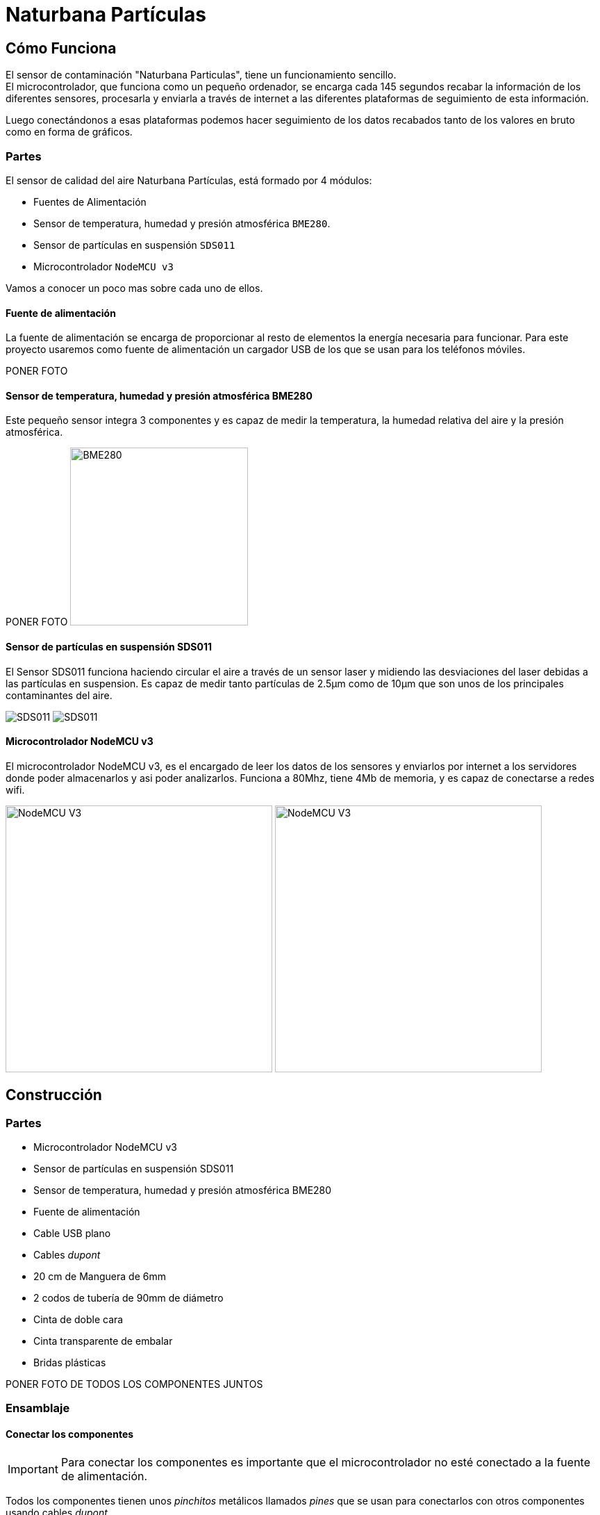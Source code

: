 Naturbana Partículas
====================
:icons: font

Cómo Funciona
-------------

El sensor de contaminación "Naturbana Particulas", tiene un funcionamiento sencillo. +
El microcontrolador, que funciona como un pequeño ordenador, se encarga cada 145 segundos recabar la información de los diferentes sensores,
procesarla y enviarla a través de internet a las diferentes plataformas de seguimiento de esta información.

Luego conectándonos a esas plataformas podemos hacer seguimiento de los datos recabados tanto de los valores en bruto como en forma de gráficos.

Partes
~~~~~~
El sensor de calidad del aire Naturbana Partículas, está formado por 4 módulos:

* Fuentes de Alimentación
* Sensor de temperatura, humedad y presión atmosférica `BME280`.
* Sensor de partículas en suspensión `SDS011`
* Microcontrolador `NodeMCU v3`

Vamos a conocer un poco mas sobre cada uno de ellos.

Fuente de alimentación
^^^^^^^^^^^^^^^^^^^^^^

La fuente de alimentación se encarga de proporcionar al resto de elementos la energía necesaria para funcionar.
Para este proyecto usaremos como fuente de alimentación un cargador USB de los que se usan para los teléfonos móviles.

[red yellow-background]#PONER FOTO#

Sensor de temperatura, humedad y presión atmosférica BME280
^^^^^^^^^^^^^^^^^^^^^^^^^^^^^^^^^^^^^^^^^^^^^^^^^^^^^^^^^^^

Este pequeño sensor integra 3 componentes y es capaz de medir la temperatura, la humedad relativa del aire y la presión atmosférica.

[red yellow-background]#PONER FOTO#
image:fotos/BME280.jpg["BME280",width=256]

Sensor de partículas en suspensión SDS011
^^^^^^^^^^^^^^^^^^^^^^^^^^^^^^^^^^^^^^^^^

El Sensor SDS011 funciona haciendo circular el aire a través de un sensor laser y midiendo las desviaciones del laser debidas a las partículas en suspension.
Es capaz de medir tanto partículas de 2.5µm como de 10µm que son unos de los principales contaminantes del aire.

image:fotos/SDS011-FRONT.jpg[SDS011] image:fotos/SDS011-BACK.jpg[SDS011]

Microcontrolador NodeMCU v3
^^^^^^^^^^^^^^^^^^^^^^^^^^^

El microcontrolador NodeMCU v3, es el encargado de leer los datos de los sensores y enviarlos por internet a los servidores donde poder almacenarlos y asi poder analizarlos.
Funciona a 80Mhz, tiene 4Mb de memoria, y es capaz de conectarse a redes wifi.

image:fotos/NodeMCUv3-FRONT.jpg["NodeMCU V3",width=384]
image:fotos/NodeMCUv3-BACK.jpg["NodeMCU V3",width=384]

Construcción
------------

Partes
~~~~~~

* Microcontrolador NodeMCU v3
* Sensor de partículas en suspensión SDS011
* Sensor de temperatura, humedad y presión atmosférica BME280
* Fuente de alimentación
* Cable USB plano
* Cables _dupont_
* 20 cm de Manguera de 6mm
* 2 codos de tubería de 90mm de diámetro
* Cinta de doble cara
* Cinta transparente de embalar
* Bridas plásticas

[red yellow-background]#PONER FOTO DE TODOS LOS COMPONENTES JUNTOS#

Ensamblaje
~~~~~~~~~

Conectar los componentes
^^^^^^^^^^^^^^^^^^^^^^^^

IMPORTANT: Para conectar los componentes es importante que el microcontrolador no esté conectado a la fuente de alimentación.

Todos los componentes tienen unos _pinchitos_ metálicos llamados _pines_ que se usan para conectarlos con otros componentes usando cables _dupont_.

Estos pines vienen con un código de 2 o 3 letras escrito a su lado que indica su función.


Conectar Sensor de temperatura, humedad y presión atmosférica BME280
++++++++++++++++++++++++++++++++++++++++++++++++++++++++++++++++++++


Separamos de la tira de cables _dupont_ un grupo de 4 cables y fijándonos en los nombres de los _pines_, conectamos el sensor al microcontrolador de la siguiente forma:

[options="header", cols="^,^m", width="50%", align="center"]
|=========================================
| Sensor BME280 | Microcontrolador NodeMCU
| `VIN`         | `3V`
| `GND`         | `G`
| `SCL`         | `D4`
| `SDA`         | `D3`
|=========================================

image:fotos/BME280-1.jpg["BME280",width=256]
image:fotos/BME280-2.jpg["BME280",width=256]
image:fotos/BME280-3.jpg["BME280",width=256]


Conectar el Sensor de partículas en suspensión SDS011
+++++++++++++++++++++++++++++++++++++++++++++++++++++

De forma similar al paso anterior, separamos un grupo de 4 cables y fijándonos en los nombres de los _pines_, conectamos el sensor de partículas al microcontrolador de la siguiente forma:

[options="header", cols="^,^", width="50%", align="center"]
|==========================================
| Sensor SDS011 | Microcontrolador NodeMCU
| `TXD`         | `D1`
| `RXD`         | `D2`
| `GND`         | `G`
| `5V`          | `VU`
|==========================================

El resto de _pines_ del sensor de partículas no se usan.

image:fotos/SDS011-1.jpg["SDS011",width=256]
image:fotos/SDS011-2.jpg["SDS011",width=256]

Comprobación de las conexiones
++++++++++++++++++++++++++++++

IMPORTANT: Es *muy importante* revisar que las conexiones que hemos hecho son correctas y que cada cable une los pines indicados. Asi que revisa una vez mas las conexiones antes de encender el equipo por primera vez, sino corres el riesgo de que algún componente pueda estropearse.

image:fotos/Ensamblaje-1.jpg["Ensamblaje",width=256]
image:fotos/Ensamblaje-2.jpg["Ensamblaje",width=256]

Una vez hayamos revisado las conexiones vamos a poner en marcha el dispositivo por primera vez para ver si es capaz de leer los valores de los sensores.

Para ello vamos a seguir los siguientes pasos:

1. Enchufamos el cable usb en el Microcontrolador, luego en al fuente de alimentación, y por ultimo en chufamos la fuente de alimentación en un enchufe de la pared.
2. Esperamos 20 segundos.
3. Con un ordenador o teléfono buscamos un ref wifi que se llame "Naturbana-xxxxxx" (siendo xxxxxx dígitos), nos conectamos a ella.
4. Abrimos el navegador (Chrome, Firefox, etc) y en la barra de direcciones ponemos <http://192.168.4.1/> para acceder al menú de configuración de nuestro sensor de calidad del aire.
5. Si pulsamos en "Datos actuales" veremos un texto indicando cuanto tiempo falta para la primera lectura de datos ("Otros XX segundos a la primera medición"), podemos ir pulsando en el botón "refrescar" de nuestro navegador hasta que ese tiempo llegue a `0` y se produzca la primera lectura.
6. Si todo ha ido bien deberíamos ver una tabla similar a esta:

[options="header", cols="<m,<,>m", width="50%", align="center"]
|=============================================
|  Sensor  |  Parámetro          |   Valor
3+^|
| SDS011   | PM2.5               | 33.1 µg/m³
| SDS011   | PM10                | 34.7 µg/m³
3+^|
| BMP/E280 | Temperatura         |    23.1 °C
| BMP/E280 | Presión atmosférica | 962.44 hPa
| BMP/E280 | Humedad             |     28.6 %
3+^|
| WiFi     | Intensidad de Señal |    -69 dBm
| WiFi     | Calidad de Señal    |       62 %
3+^|
|=============================================

Cada 145 segundos nuestro sensor realizara una nueva medición.

Si no aparecen valores en la tabla, debemos apagar el microcontrolador y revisar una a una las conexiones comprobando si los cables conectan los pines indicados en los pasos anteriores.

Configuración
+++++++++++++
Una vez hayamos comprobado que todo funciona correctamente podemos proceder a configurar la conexión a internet de nuestro sensor.

Para que nuestro sensor pueda enviar a las distintas plataformas de medición, los datos que obtiene, necesitamos que tenga conexión a internet, para ello, mientras seguimos conectados al menú de configuración de nuestro sensor de calidad del aire, pulsamos el botón "Volver al inicio" y luego "Configuración".

Vemos que arriba a la izquierda, al lado del icono de la nube, aparece un número al lado del texto "ID:", apuntad ese numero porque lo necesitaremos mas adelante. +
image:fotos/station_id.png[width=256]

En la sección "Configuración WiFi" ponemos el nombre la red WiFi y la contraseña. *No modificamos ningún otro valor* y pulsamos el botón "Guardar y reiniciar".

El microcontrolador se reiniciará y, si hemos configurado el wifi correctamente, empezará a hacer mediciones, *que una vez hayamos registrado el sensor* (ver paso siguiente), podremos consultar en https://maps.sensor.community/#13/40.4348/-3.6664[el mapa de Sensor Community] (los datos tardan unos 5 minutos aproximadamente en aparecer en el mapa).

Registro
++++++++
Nuestro sensor va a enviar información sobre las partículas en suspension, la temperatura, la humedad y la presión atmosférica a varios servicios, gestionados por asociaciones sin ánimo de lucro, que intentan hacer esta información mas transparente en base a usuarios como vosotros que la comparten.
Estos servicios son:

* https://sensor.community/en/[Sensor.Community]
* https://grafana.naturbana.org/[Naturbana]

Tenemos que registrar nuestro sensor en cada uno de estos servicios.

===== Registro en Sensor.Community
Sensor.Community -antes llamada luftdaten.info- es un proyecto creado por OK Lab Stuttgart para promover el desarrollo transparente, los datos abiertos y la ciencia ciudadana.

Para registrar nuestro sensor primero tenemos que registrar una cuenta en este sencillo formulario: https://my.luftdaten.info/register
Una vez hayamos verificado la cuenta con el email que nos envían tenemos que acceder a través de https://my.luftdaten.info/login.
Allí pulsamos en "Register new sensor" y vamos rellenando el formulario como se indica a continuación:

*Sensor registration*

* +Sensor ID+: es el numero que apuntamos en el paso "Configuración"
* +Sensor Board+: Es el tipo de microcontrolador que estamos usando en nuestro caso un "esp8266"

*Basic Information*

* +Personal sensor name+: el nombre que queramos darle al sensor, por ejemplo "Ventana primer piso" o "Instituto Santamarca".
* +Street+: Nombre de la calle donde está ubicado el sensor.
* +Street number+: Número de la calle donde va a estar ubicado el sensor.
* +Indoor Sensor+: si el sensor va a estar ubicado en el interior, marcamos esta opción, si va a estar en el exterior la dejamos sin marcar.
* +Postal code+: Código postal donde va a estar ubicado el sensor.
* +City+: Ciudad  donde va a estar ubicado el sensor.
* +Country+: País  donde va a estar ubicado el sensor.

*Additional Information*

* +Sensor level above ground (in cm)+: Altura *en centímetros* desde la calle (no altura sobre el nivel del mar)
* +Sensor location relative to the traffic+: indicamos como de lejos estamos del tráfico de coches: siendo 1 = en un jardín protegido del tráfico, y 10 = en el muro que da directamente a la calle.
* +Short description of location+: Descripción del lugar, por ejemplo "En el patio de primaria".

*Hardware configuration*
Aquí tenemos que configurar los 2 sensores incluidos en nuestro equipo.

En la primera linea:

* +Sensor Type+: tipo de sensor para medir partículas, en nuestro caso usamos un "SDS011".
* +Pin+: 1

En la segunda linea:

* +Sensor Type+: tipo de sensor para medir temperatura y humedad, en nuestro caso usamos un "BME280".
* +Pin+: 11

*Mapa*
Aquí hay que poner las coordenadas (latitud y longitud) donde se encuentra el sensor, si pulsamos en "Lookup entered address", automáticamente se rellenaran basadas en la dirección que pusimos mas arriba.

Por último pulsamos "Save settings" para guardar toda la información que hemos metido.

A partir de este momento nuestro sensor ha quedado registrado en Sensor.Community y aparecerá en https://maps.sensor.community/#13/40.4348/-3.6664[los mapas] con su información actualizada.


===== Registro en Naturbana
[red yellow-background]#TBD#

Caja de protección
^^^^^^^^^^^^^^^^^^

Para poder poner nuestro sensor de calidad del aire en el exterior deberemos protegerlo y así evitar que las partes eléctricas puedan estropearse por la lluvia o el sol.

Para ello vamos a meterlo en un caja construida con 2 codos de tubería, siguiendo estos pasos:

1. Poner en el sensor de partículas el tubo transparente de 6mm.
2. Usando una brida plástica, Unir el sensor de partículas y el microcontrolador pasando la brida por el orificio del sensor que está mar cercano a los pines y por el orificio del microcontrolador mas cercano al puerto usb como se ve en la foto: [red yellow-background]#PONER FOTO#
3. Desconectar el cable usb de la fuente de alimentación y conectarlo al microcontrolador.
4. Introducir el conjunto y fijarlo al interior de la tubería usando cinta doble cara.
5. Asegurarse que el tubo transparente asoma por una de las aberturas de la caja y que el sensor de temperatura esta cerca de la salida, pero no asoma de la otra abertura. El cable usb debe salir por una de los extremos.
6. Sellar las 2 tubería usando 2 o 3 vueltas de la cinta de embalar.
7. Fijar todo el conjunto en el exterior en alguna ventana o balcón que este cerca de un enchufe para poder conectar en el cable usb a la fuente de alimentación y esta al enchufe.

[red yellow-background]#PONER FOTOS#

Solucionar problemas
^^^^^^^^^^^^^^^^^^^^

* No encuentro ninguna señal wifi que se llame "Naturbana-xxxxxx"
 ** Asegurate que el microcontrolador esta bien enchufado a la fuente de alimentación y esta a su vez enchufada.
* No me aparecen los datos de los sensores en la página "Datos actuales"
 ** Revisa con calma las conexiones de los sensores, si siguen sin aparece prueba a cambiar los cables _dupont_ por unos nuevos.
* Ya han pasado mas de 5 minutos desde que configuré los datos de WiFi y no aparece información en el Mapa.
 ** Mira si ves la señal WiFi "Naturbana-xxxxxx", si es así, es porque el microcontrolador no ha podido conectarse a la red WiFi, revisa bien el nombre y la contraseña de la red WiFi.
 ** Si sigue sin funcionar prueba instalar el sensor en otro lugar con mejor cobertura WiFi.

Colocación
~~~~~~~~~~

El sensor debemos conectar en un lugar que cumpla los siguientes requisitos:

* Estar en el exterior
* Tener un enchufe cercano para poder enchufarlo
* Tener una cobertura WiFi aceptable

El sitio mas típico es en una ventana que tenga rejas, ya que podemos usar las bridas incluidas para anclarlo a las rejas.

Cómo consultar las mediciones
-----------------------------

Ahora que ya tenemos nuestro sensor de partículas funcionando vamos a ver como acceder a los datos que está recogiendo.

Desde Sensor.Community
~~~~~~~~~~~~~~~~~~~~~~

La web de Sensor.Community nos permite ver los datos en el Mapa, y en la session My Sensors de nuestro area personal.
Ademas nos podemos descargar esa información en formato `csv` desde la dirección +\https://archive.luftdaten.info/YYYY-MM-DD/YYYY-MM-DD_{modelo_de_sensor}_sensor_{id_del_sensor}.csv+

Por ejemplo: https://archive.luftdaten.info/2020-03-13/2020-03-13_sds011_sensor_43556.csv

Desde Naturbana
~~~~~~~~~~~~~~~

[red yellow-background]#TBD#

Preguntas frecuentes
--------------------

[red yellow-background]#TBD#
